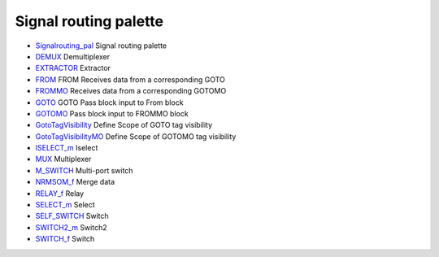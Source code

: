 


Signal routing palette
~~~~~~~~~~~~~~~~~~~~~~


+ `Signalrouting_pal`_ Signal routing palette
+ `DEMUX`_ Demultiplexer
+ `EXTRACTOR`_ Extractor
+ `FROM`_ FROM Receives data from a corresponding GOTO
+ `FROMMO`_ Receives data from a corresponding GOTOMO
+ `GOTO`_ GOTO Pass block input to From block
+ `GOTOMO`_ Pass block input to FROMMO block
+ `GotoTagVisibility`_ Define Scope of GOTO tag visibility
+ `GotoTagVisibilityMO`_ Define Scope of GOTOMO tag visibility
+ `ISELECT_m`_ Iselect
+ `MUX`_ Multiplexer
+ `M_SWITCH`_ Multi-port switch
+ `NRMSOM_f`_ Merge data
+ `RELAY_f`_ Relay
+ `SELECT_m`_ Select
+ `SELF_SWITCH`_ Switch
+ `SWITCH2_m`_ Switch2
+ `SWITCH_f`_ Switch


.. _NRMSOM_f: NRMSOM_f.html
.. _SELF_SWITCH: SELF_SWITCH.html
.. _GOTO: GOTO.html
.. _FROM: FROM.html
.. _RELAY_f: RELAY_f.html
.. _MUX: MUX.html
.. _ISELECT_m: ISELECT_m.html
.. _DEMUX: DEMUX.html
.. _SWITCH_f: SWITCH_f.html
.. _M_SWITCH: M_SWITCH.html
.. _SELECT_m: SELECT_m.html
.. _SWITCH2_m: SWITCH2_m.html
.. _FROMMO: FROMMO.html
.. _EXTRACTOR: EXTRACTOR.html
.. _GotoTagVisibilityMO: GotoTagVisibilityMO.html
.. _GotoTagVisibility: GotoTagVisibility.html
.. _Signalrouting_pal: Signalrouting_pal.html
.. _GOTOMO: GOTOMO.html


